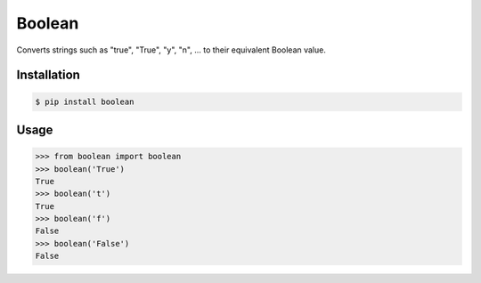 Boolean
========

.. image:: https://travis-ci.org/scisco/boolean.svg?branch=develop
    :target: https://travis-ci.org/scisco/boolean

.. image:: https://badge.fury.io/py/boolean.svg
    :target: http://badge.fury.io/py/boolean

.. image:: https://img.shields.io/pypi/l/boolean.svg
    :target: https://pypi.python.org/pypi/boolean/
    :alt: License


Converts strings such as "true", "True", "y", "n", ... to their equivalent Boolean value.

Installation
------------

.. code::

  $ pip install boolean

Usage
-----

.. code::

  >>> from boolean import boolean
  >>> boolean('True')
  True
  >>> boolean('t')
  True
  >>> boolean('f')
  False
  >>> boolean('False')
  False

